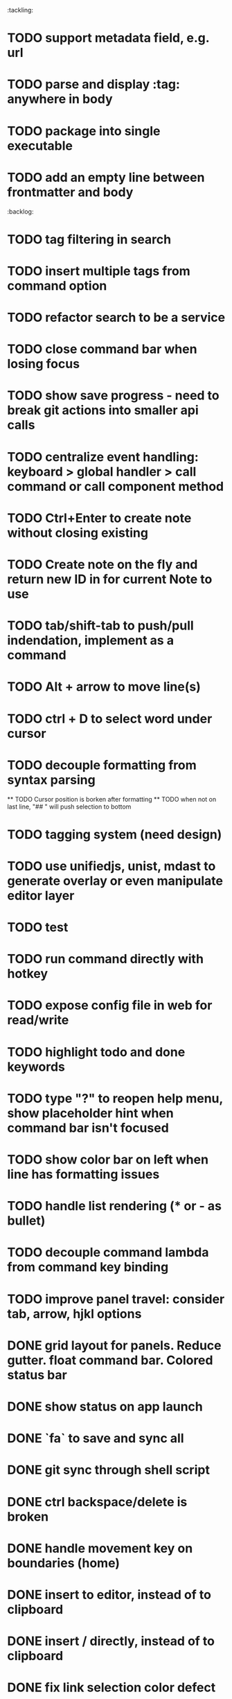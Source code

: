 :tackling:
* TODO support metadata field, e.g. url
* TODO parse and display :tag: anywhere in body
* TODO package into single executable
* TODO add an empty line between frontmatter and body


:backlog:
* TODO tag filtering in search
* TODO insert multiple tags from command option
* TODO refactor search to be a service
* TODO close command bar when losing focus
* TODO show save progress - need to break git actions into smaller api calls
* TODO centralize event handling: keyboard > global handler > call command or call component method
* TODO Ctrl+Enter to create note without closing existing
* TODO Create note on the fly and return new ID in for current Note to use
* TODO tab/shift-tab to push/pull indendation, implement as a command
* TODO Alt + arrow to move line(s)
* TODO ctrl + D to select word under cursor
* TODO decouple formatting from syntax parsing
  ** TODO Cursor position is borken after formatting
  ** TODO when not on last line, "## " will push selection to bottom
* TODO tagging system (need design)
* TODO use unifiedjs, unist, mdast to generate overlay or even manipulate editor layer
* TODO test
* TODO run command directly with hotkey
* TODO expose config file in web for read/write
* TODO highlight todo and done keywords
* TODO type "?" to reopen help menu, show placeholder hint when command bar isn't focused
* TODO show color bar on left when line has formatting issues
* TODO handle list rendering (* or - as bullet)
* TODO decouple command lambda from command key binding
* TODO improve panel travel: consider tab, arrow, hjkl options


* DONE grid layout for panels. Reduce gutter. float command bar. Colored status bar
* DONE show status on app launch
* DONE `fa` to save and sync all
* DONE git sync through shell script
* DONE ctrl backspace/delete is broken
* DONE handle movement key on boundaries (home)
* DONE insert to editor, instead of to clipboard
* DONE insert / directly, instead of to clipboard
* DONE fix link selection color defect
* DONE clean up cursor snapshot service
* DONE open link at point
* DONE compress history when there is no model change (skip all non-model change in the middle)
* DONE undo/redo on cursor move is broken 
* DONE replace contenteditable with textarea
* DONE cursor position in status bar
* DONE cutting doesn't work
* DONE cannot hit Enter in the middle of text (trimming too greedy)
* DONE Delete from end of line is broken
* DONE Handle enter, backspace, delete manually at semantic boundary
* DONE history does not include the last edit (cannot undo then redo)
* DONE manage cursor for undo redo
* DONE pasting is not managed by history
* DONE Defer formatting until file save
* DONE undo/redo manager
* DONE fix double pasting issue due to source format
* DONE handle paste formatting
* DONE use keyboard to open links (need tech design)
* DONE prevent accidental open when yanking from command 
* DONE use keyboard to switch between Header/Content/Ref (via command)
* DONE debug focus won't return on Escape during creating new note 
* DONE fix padding in content host
* DONE convert editor to be home page
* DONE convert capture to a command
* DONE show backlinks aside
* DONE more seamless handling of focus and selection restore
* DONE refactor title to be a component
* DONE fix source map (use standalone frontend)
* DONE an output display for UI feedback (status bar, minibuffer) - localStorage for multi-page app
* DONE refactor frontend to class based architecture
* DONE use "/" as leader key
* DONE / + n + s to save
* DONE insert link (minimum: a mechnisam to get ~[title](id)~ in the clipboard)
* DONE insert line-break with `enter` key
* DONE insert heading
* DONE heading indentation - handle empty case
* DONE use custom element to handle serialization of links to markdown text
* DONE render preview mode (need to decide ssr vs csr)
* DONE edit and save note (no wysiwyg)
* DONE create new note
* DONE switch to ts-node-dev and tsc for dev inner loop
* DONE keep search result on navigate back
* DONE show title in search
* DONE display title (with yaml frontmatter)


* How to handle link insertion?
- use clipboard as much as possible
- when pasting, autoformat entire note

* How to handle reference (book, website, podcast)?
- if a book points existing ideas, link to them
- if a book generates multiple new idea, capture the book, then capture individual ideas, and point from book to those ideas
  - May require an "extra paragraph as idea" workflow